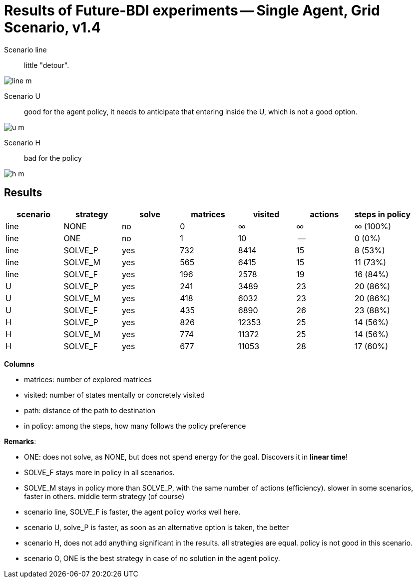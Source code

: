 = Results of Future-BDI experiments -- Single Agent, Grid Scenario, v1.4


Scenario line:: little "detour".

image:screens/line-m.png[]

Scenario U:: good for the agent policy, it needs to anticipate that entering inside the U, which is not a good option.

image:screens/u-m.png[]

Scenario H:: bad for the policy

image:screens/h-m.png[]


== Results

[cols="1,1,>1,>1,>1,>1,>1"]
|===
|scenario | strategy | solve | matrices | visited | actions | steps in policy

| line | NONE | no | 0 | &infin; | &infin; | &infin; (100%)
| line | ONE | no | 1 | 10 | -- | 0 (0%)
| line | SOLVE_P | yes | 732 | 8414 | 15 | 8 (53%)
| line | SOLVE_M | yes | 565 | 6415 | 15 | 11 (73%)
| line | SOLVE_F | yes | 196 | 2578 | 19 | 16 (84%)
| U | SOLVE_P | yes | 241 | 3489 | 23 | 20 (86%)
| U | SOLVE_M | yes | 418 | 6032 | 23 | 20 (86%)
| U | SOLVE_F | yes | 435 | 6890 | 26 | 23 (88%)
| H | SOLVE_P | yes | 826 | 12353 | 25 | 14 (56%)
| H | SOLVE_M | yes | 774 | 11372 | 25 | 14 (56%)
| H | SOLVE_F | yes | 677 | 11053 | 28 | 17 (60%)

|===

*Columns*

- matrices: number of explored matrices
- visited: number of states mentally or concretely visited
- path: distance of the path to destination
- in policy: among the steps, how many follows the policy  preference

*Remarks*:

* ONE: does not solve, as NONE, but does not spend energy for the goal. Discovers it in *linear time*!
* SOLVE_F stays more in policy in all scenarios.
* SOLVE_M stays in policy more than SOLVE_P, with the same number of actions (efficiency).  slower in  some scenarios, faster in  others. middle term strategy (of course)

* scenario line, SOLVE_F is faster, the agent policy works well here.
* scenario U, solve_P is faster, as soon as an alternative option is taken, the better
* scenario H, does not add anything significant in the results. all strategies are equal. policy is not good in this scenario.
* scenario O, ONE is the best strategy in case of no solution in the agent policy.

